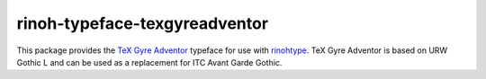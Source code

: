 ==============================
rinoh-typeface-texgyreadventor
==============================

This package provides the `TeX Gyre Adventor`_ typeface for use with rinohtype_.
TeX Gyre Adventor is based on URW Gothic L and can be used as a replacement for
ITC Avant Garde Gothic.

.. _TeX Gyre Adventor: http://www.gust.org.pl/projects/e-foundry/tex-gyre/adventor
.. _rinohtype: https://github.com/brechtm/rinohtype#readme


